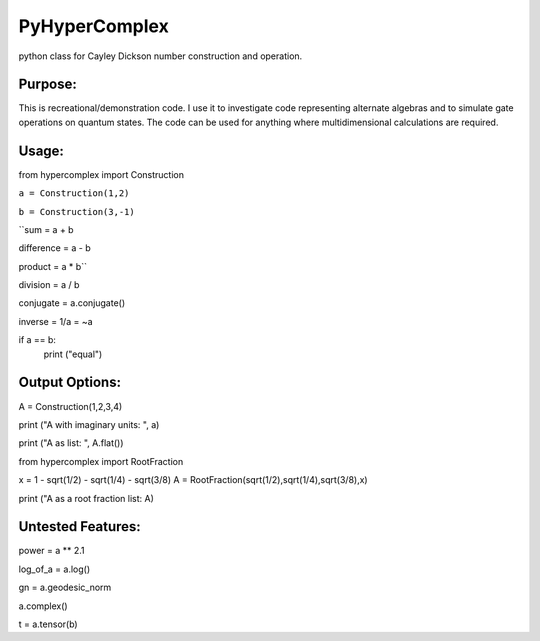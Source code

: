 PyHyperComplex
===============

python class for Cayley Dickson number construction and operation.

Purpose:
--------

This is recreational/demonstration code. I use it to investigate code representing alternate algebras and to simulate gate operations on quantum states. The code can be used for anything where multidimensional calculations are required.

Usage:
------

from hypercomplex import Construction

``a = Construction(1,2)``

``b = Construction(3,-1)``

``sum = a + b

difference = a - b

product = a * b``

division = a / b

conjugate = a.conjugate()

inverse = 1/a = ~a

if a == b:
    print ("equal")

Output Options:
---------------

A = Construction(1,2,3,4)

print ("A with imaginary units: ", a)

print ("A as list: ", A.flat())

from hypercomplex import RootFraction

x = 1 - sqrt(1/2) - sqrt(1/4) - sqrt(3/8)
A = RootFraction(sqrt(1/2),sqrt(1/4),sqrt(3/8),x)

print ("A as a root fraction list: A)

Untested Features:
------------------

power = a ** 2.1

log_of_a = a.log()

gn = a.geodesic_norm

a.complex()

t = a.tensor(b)

